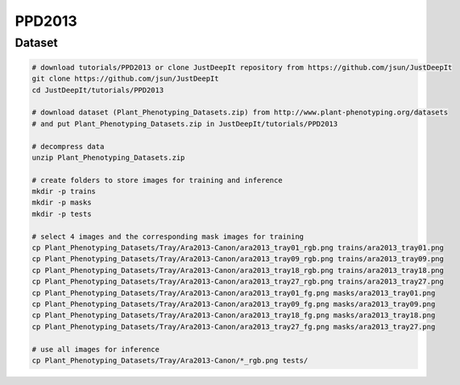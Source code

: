 =======
PPD2013
=======

Dataset
=======

.. <dataset>

.. code-block:: sh
    
    # download tutorials/PPD2013 or clone JustDeepIt repository from https://github.com/jsun/JustDeepIt
    git clone https://github.com/jsun/JustDeepIt
    cd JustDeepIt/tutorials/PPD2013

    # download dataset (Plant_Phenotyping_Datasets.zip) from http://www.plant-phenotyping.org/datasets
    # and put Plant_Phenotyping_Datasets.zip in JustDeepIt/tutorials/PPD2013
    
    # decompress data
    unzip Plant_Phenotyping_Datasets.zip
    
    # create folders to store images for training and inference
    mkdir -p trains
    mkdir -p masks
    mkdir -p tests

    # select 4 images and the corresponding mask images for training
    cp Plant_Phenotyping_Datasets/Tray/Ara2013-Canon/ara2013_tray01_rgb.png trains/ara2013_tray01.png
    cp Plant_Phenotyping_Datasets/Tray/Ara2013-Canon/ara2013_tray09_rgb.png trains/ara2013_tray09.png
    cp Plant_Phenotyping_Datasets/Tray/Ara2013-Canon/ara2013_tray18_rgb.png trains/ara2013_tray18.png
    cp Plant_Phenotyping_Datasets/Tray/Ara2013-Canon/ara2013_tray27_rgb.png trains/ara2013_tray27.png
    cp Plant_Phenotyping_Datasets/Tray/Ara2013-Canon/ara2013_tray01_fg.png masks/ara2013_tray01.png
    cp Plant_Phenotyping_Datasets/Tray/Ara2013-Canon/ara2013_tray09_fg.png masks/ara2013_tray09.png
    cp Plant_Phenotyping_Datasets/Tray/Ara2013-Canon/ara2013_tray18_fg.png masks/ara2013_tray18.png
    cp Plant_Phenotyping_Datasets/Tray/Ara2013-Canon/ara2013_tray27_fg.png masks/ara2013_tray27.png
    
    # use all images for inference
    cp Plant_Phenotyping_Datasets/Tray/Ara2013-Canon/*_rgb.png tests/



.. </dataset>



